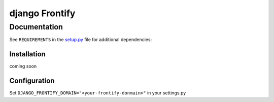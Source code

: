 ===============
django Frontify
===============

Documentation
=============

See ``REQUIREMENTS`` in the `setup.py <https://github.com/lab360-ch/django-frontify/blob/master/setup.py>`_
file for additional dependencies:

Installation
------------

coming soon

Configuration
-------------

Set ``DJANGO_FRONTIFY_DOMAIN="<your-frontify-donmain>"`` in your settings.py